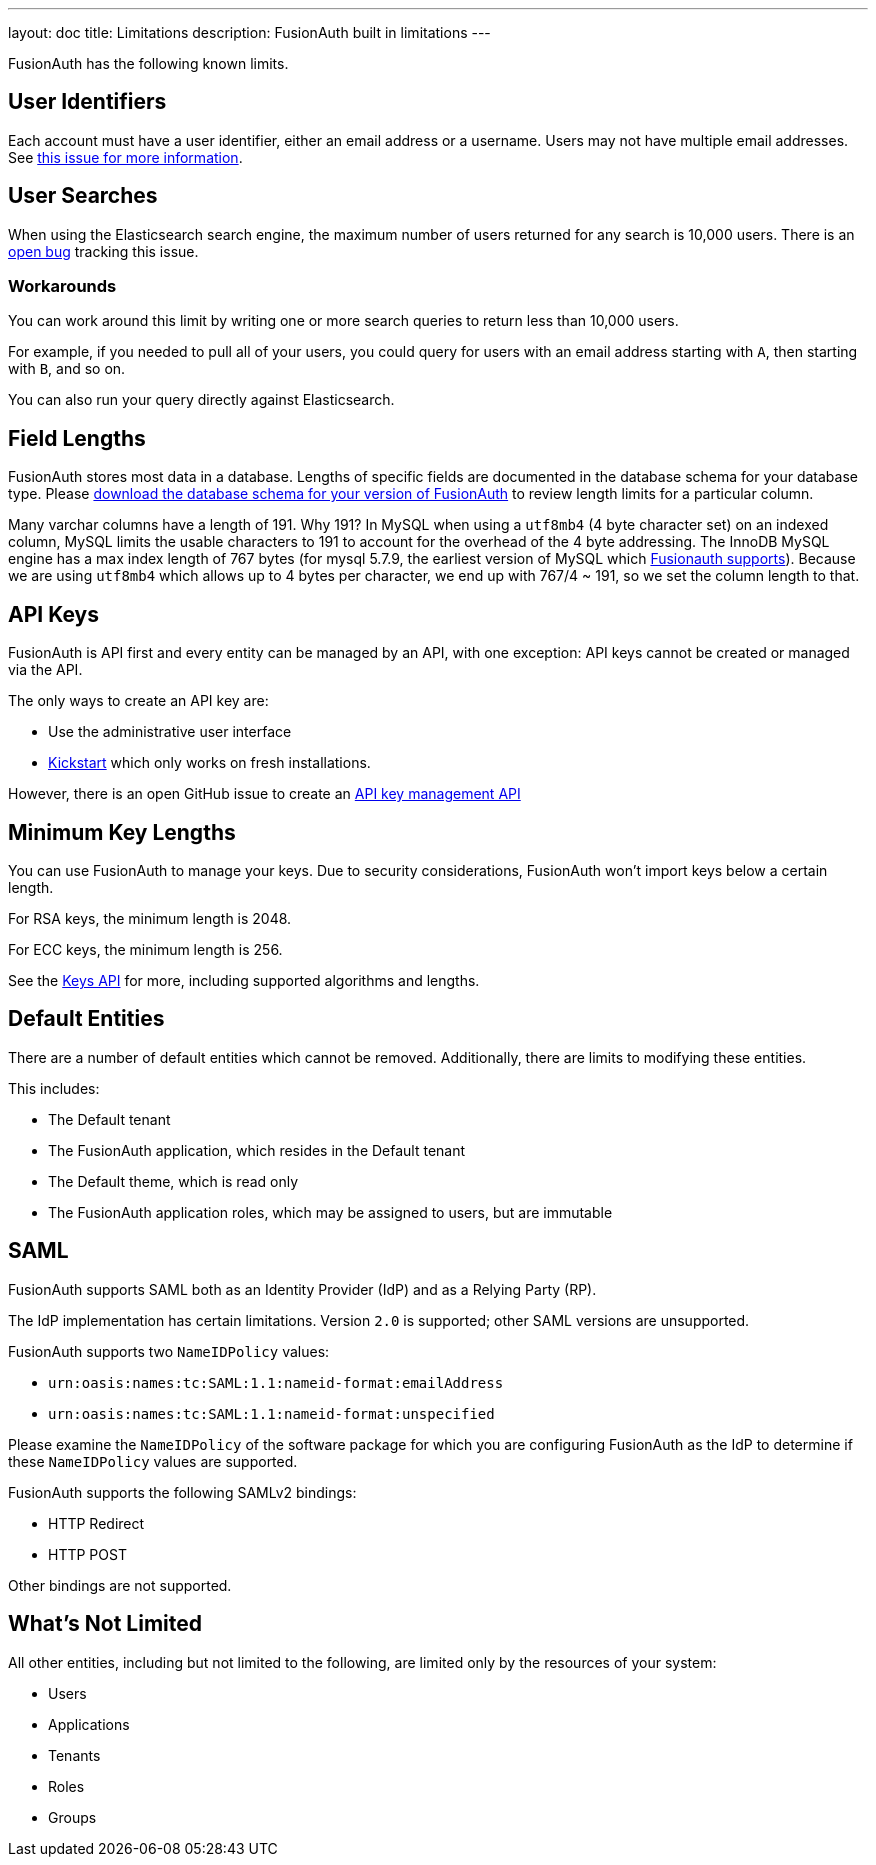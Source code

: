 ---
layout: doc
title: Limitations
description: FusionAuth built in limitations
---

FusionAuth has the following known limits.

== User Identifiers

Each account must have a user identifier, either an email address or a username. Users may not have multiple email addresses. See https://github.com/fusionauth/fusionauth-issues/issues/1[this issue for more information].

== User Searches

When using the Elasticsearch search engine, the maximum number of users returned for any search is 10,000 users. There is an https://github.com/FusionAuth/fusionauth-issues/issues/494[open bug] tracking this issue.

=== Workarounds

You can work around this limit by writing one or more search queries to return less than 10,000 users. 

For example, if you needed to pull all of your users, you could query for users with an email address starting with `A`, then starting with `B`, and so on.

You can also run your query directly against Elasticsearch.

== Field Lengths

FusionAuth stores most data in a database. Lengths of specific fields are documented in the database schema for your database type. Please link:/direct-download/[download the database schema for your version of FusionAuth] to review length limits for a particular column.

Many varchar columns have a length of 191. Why 191? In MySQL when using a `utf8mb4` (4 byte character set) on an indexed column, MySQL limits the usable characters to 191 to account for the overhead of the 4 byte addressing. The InnoDB MySQL engine has a max index length of 767 bytes (for mysql 5.7.9, the earliest version of MySQL which link:/docs/v1/tech/installation-guide/system-requirements/[Fusionauth supports]). Because we are using `utf8mb4` which allows up to 4 bytes per character, we end up with 767/4 ~ 191, so we set the column length to that.

== API Keys

FusionAuth is API first and every entity can be managed by an API, with one exception: API keys cannot be created or managed via the API.

The only ways to create an API key are:

* Use the administrative user interface
* link:/docs/v1/tech/installation-guide/kickstart[Kickstart] which only works on fresh installations.

However, there is an open GitHub issue to create an https://github.com/FusionAuth/fusionauth-issues/issues/887[API key management API]

== Minimum Key Lengths

You can use FusionAuth to manage your keys. Due to security considerations, FusionAuth won't import keys below a certain length.

For RSA keys, the minimum length is 2048.

For ECC keys, the minimum length is 256.

See the link:/docs/v1/tech/apis/keys/[Keys API] for more, including supported algorithms and lengths.

== Default Entities

There are a number of default entities which cannot be removed. Additionally, there are limits to modifying these entities.

This includes:

* The Default tenant
* The FusionAuth application, which resides in the Default tenant
* The Default theme, which is read only
* The FusionAuth application roles, which may be assigned to users, but are immutable

== SAML

FusionAuth supports SAML both as an Identity Provider (IdP) and as a Relying Party (RP). 

The IdP implementation has certain limitations. Version `2.0` is supported; other SAML versions are unsupported.

FusionAuth supports two `NameIDPolicy` values:

* `urn:oasis:names:tc:SAML:1.1:nameid-format:emailAddress`
* `urn:oasis:names:tc:SAML:1.1:nameid-format:unspecified`

Please examine the `NameIDPolicy` of the software package for which you are configuring FusionAuth as the IdP to determine if these `NameIDPolicy` values are supported. 

FusionAuth supports the following SAMLv2 bindings:

* HTTP Redirect 
* HTTP POST

Other bindings are not supported.

== What's Not Limited

All other entities, including but not limited to the following, are limited only by the resources of your system:

* Users
* Applications
* Tenants
* Roles
* Groups
